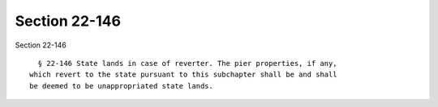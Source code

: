 Section 22-146
==============

Section 22-146 ::    
        
     
        § 22-146 State lands in case of reverter. The pier properties, if any,
      which revert to the state pursuant to this subchapter shall be and shall
      be deemed to be unappropriated state lands.
    
    
    
    
    
    
    